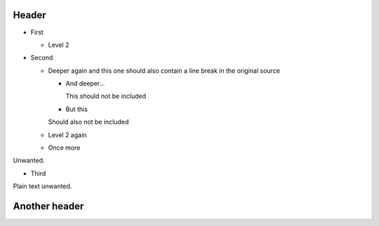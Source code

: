 Header
======

* First

  * Level 2

* Second

  * Deeper again and this one should also contain a line break in the
    original source

    * And deeper...

      This should not be included

    * But this

    Should also not be included

  * Level 2 again

  * Once more

Unwanted.

* Third

Plain text unwanted.

Another header
==============
